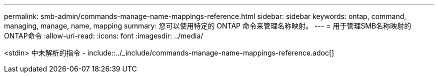 ---
permalink: smb-admin/commands-manage-name-mappings-reference.html 
sidebar: sidebar 
keywords: ontap, command, managing, manage, name, mapping 
summary: 您可以使用特定的 ONTAP 命令来管理名称映射。 
---
= 用于管理SMB名称映射的ONTAP命令
:allow-uri-read: 
:icons: font
:imagesdir: ../media/


<stdin> 中未解析的指令 - include::../_include/commands-manage-name-mappings-reference.adoc[]
